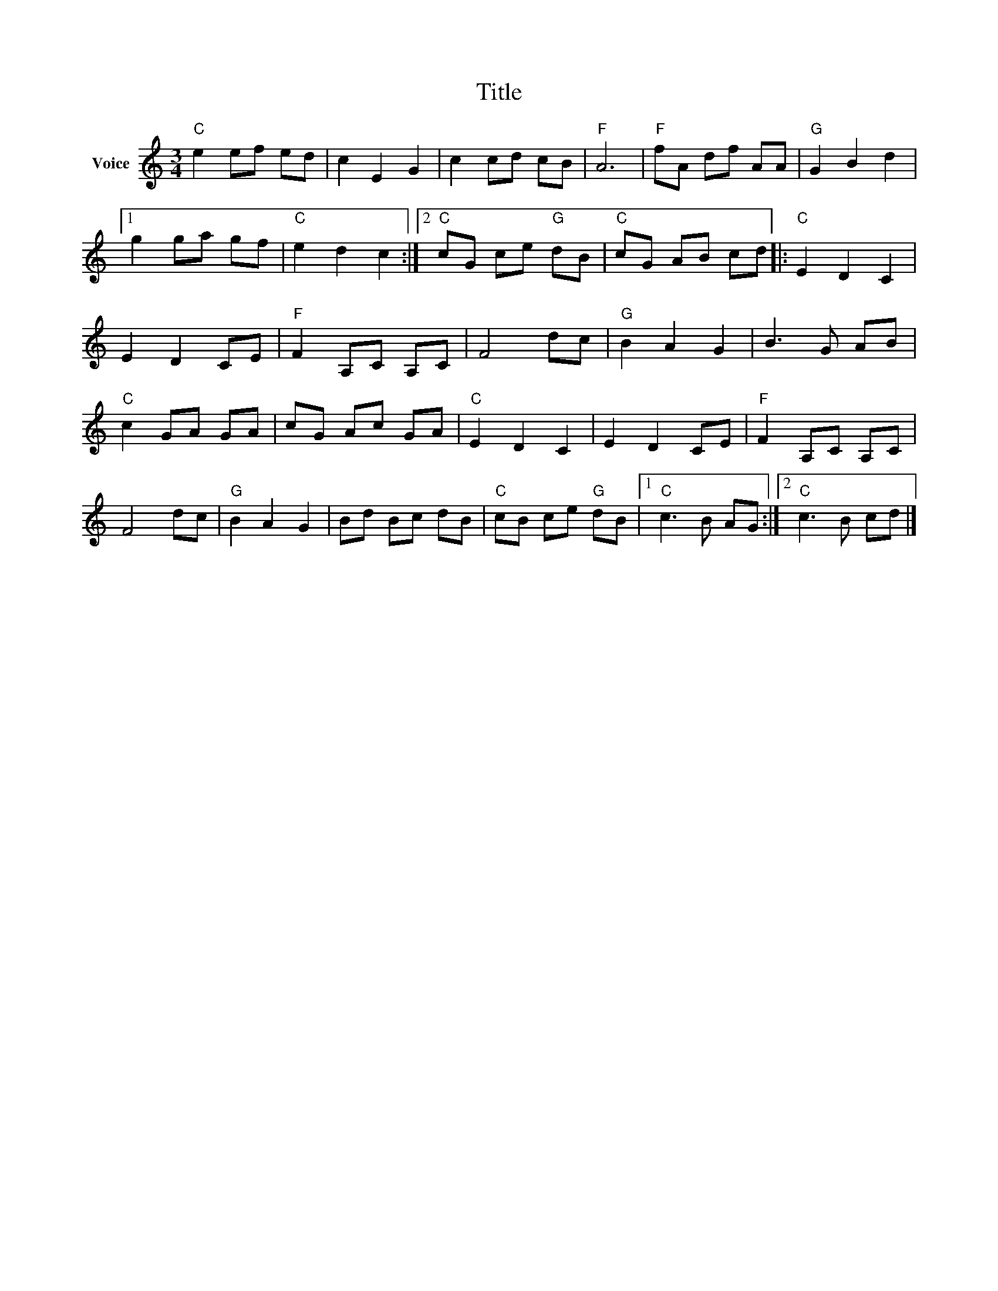 X:1
T:Title
L:1/8
M:3/4
I:linebreak $
K:C
V:1 treble nm="Voice"
V:1
"C" e2 ef ed | c2 E2 G2 | c2 cd cB |"F" A6 |"F" fA df AA |"G" G2 B2 d2 |1 g2 ga gf | %7
"C" e2 d2 c2 :|2"C" cG ce"G" dB |"C" cG AB cd |:"C" E2 D2 C2 | E2 D2 CE |"F" F2 A,C A,C | F4 dc | %14
"G" B2 A2 G2 | B3 G AB |"C" c2 GA GA | cG Ac GA |"C" E2 D2 C2 | E2 D2 CE |"F" F2 A,C A,C | F4 dc | %22
"G" B2 A2 G2 | Bd Bc dB |"C" cB ce"G" dB |1"C" c3 B AG :|2"C" c3 B cd |] %27
